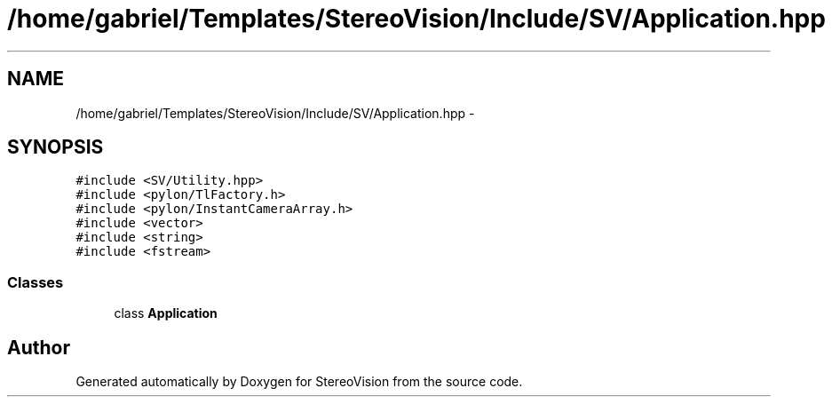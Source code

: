 .TH "/home/gabriel/Templates/StereoVision/Include/SV/Application.hpp" 3 "Wed Apr 2 2014" "Version 0.1" "StereoVision" \" -*- nroff -*-
.ad l
.nh
.SH NAME
/home/gabriel/Templates/StereoVision/Include/SV/Application.hpp \- 
.SH SYNOPSIS
.br
.PP
\fC#include <SV/Utility\&.hpp>\fP
.br
\fC#include <pylon/TlFactory\&.h>\fP
.br
\fC#include <pylon/InstantCameraArray\&.h>\fP
.br
\fC#include <vector>\fP
.br
\fC#include <string>\fP
.br
\fC#include <fstream>\fP
.br

.SS "Classes"

.in +1c
.ti -1c
.RI "class \fBApplication\fP"
.br
.in -1c
.SH "Author"
.PP 
Generated automatically by Doxygen for StereoVision from the source code\&.

